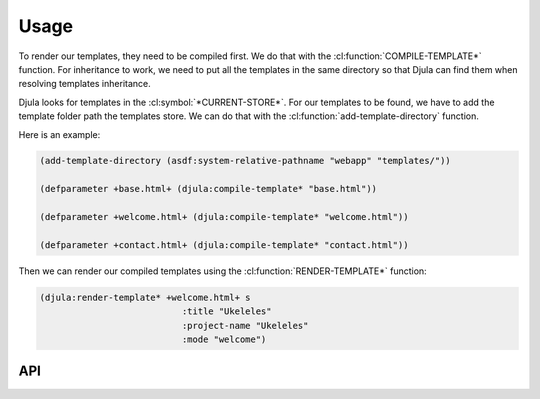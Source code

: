 Usage
=====

To render our templates, they need to be compiled first. We do that with the :cl:function:`COMPILE-TEMPLATE*` function.
For inheritance to work, we need to put all the templates in the same directory so that Djula can find them when resolving templates inheritance.

Djula looks for templates in the :cl:symbol:`*CURRENT-STORE*`. For our templates to be found, we have to add the template folder path the templates store. We can do that with the :cl:function:`add-template-directory` function.

Here is an example:
  
.. code-block:: common-lisp
		
  (add-template-directory (asdf:system-relative-pathname "webapp" "templates/"))

  (defparameter +base.html+ (djula:compile-template* "base.html"))

  (defparameter +welcome.html+ (djula:compile-template* "welcome.html"))

  (defparameter +contact.html+ (djula:compile-template* "contact.html"))

Then we can render our compiled templates using the :cl:function:`RENDER-TEMPLATE*` function:

.. code-block:: common-lisp
		
   (djula:render-template* +welcome.html+ s
			      :title "Ukeleles"
			      :project-name "Ukeleles"
			      :mode "welcome")

API
---

.. cl:package:: djula

.. cl:function:: add-template-directory		

.. cl:generic:: compile-template

.. cl:function:: compile-template*

.. cl:function:: render-template*		 
